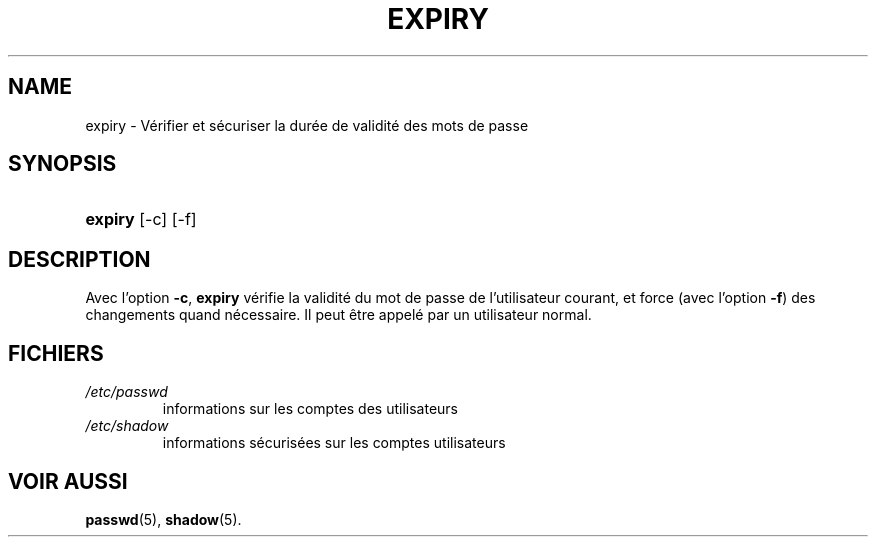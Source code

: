 .\" ** You probably do not want to edit this file directly **
.\" It was generated using the DocBook XSL Stylesheets (version 1.69.1).
.\" Instead of manually editing it, you probably should edit the DocBook XML
.\" source for it and then use the DocBook XSL Stylesheets to regenerate it.
.TH "EXPIRY" "1" "12/07/2005" "Commandes utilisateur" "Commandes utilisateur"
.\" disable hyphenation
.nh
.\" disable justification (adjust text to left margin only)
.ad l
.SH "NAME"
expiry \- Vérifier et sécuriser la durée de validité des mots de passe
.SH "SYNOPSIS"
.HP 7
\fBexpiry\fR [\-c] [\-f]
.SH "DESCRIPTION"
.PP
Avec l'option
\fB\-c\fR,
\fBexpiry\fR
vérifie la validité du mot de passe de l'utilisateur courant, et force (avec l'option
\fB\-f\fR) des changements quand nécessaire. Il peut être appelé par un utilisateur normal.
.SH "FICHIERS"
.TP
\fI/etc/passwd\fR
informations sur les comptes des utilisateurs
.TP
\fI/etc/shadow\fR
informations sécurisées sur les comptes utilisateurs
.SH "VOIR AUSSI"
.PP
\fBpasswd\fR(5),
\fBshadow\fR(5).
